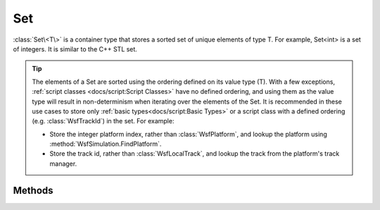 .. ****************************************************************************
.. CUI
..
.. The Advanced Framework for Simulation, Integration, and Modeling (AFSIM)
..
.. The use, dissemination or disclosure of data in this file is subject to
.. limitation or restriction. See accompanying README and LICENSE for details.
.. ****************************************************************************

Set
---

.. class:: Set<T> inherits Object
   :constructible:
   :container:
   :cloneable:

:class:`Set\<T\>` is a container type that stores a sorted set of unique elements of type T. For example, Set<int> is a set of integers. It is similar to the C++ STL set.

.. tip::

   The elements of a Set are sorted using the ordering defined on its value type (T). With a few exceptions, :ref:`script classes <docs/script:Script Classes>` have no defined ordering, and using them as the value type will result in non-determinism when iterating over the elements of the Set. It is recommended in these use cases to store only :ref:`basic types<docs/script:Basic Types>` or a script class with a defined ordering (e.g. :class:`WsfTrackId`) in the set. For example:

   * Store the integer platform index, rather than :class:`WsfPlatform`, and lookup the platform using :method:`WsfSimulation.FindPlatform`.
   * Store the track id, rather than :class:`WsfLocalTrack`, and lookup the track from the platform's track manager.

Methods
=======

.. method:: int Size()
   
   Returns the current number of elements in the set.

.. method:: bool Empty()
   
   Returns true if there are no elements in the set.

.. method:: bool Erase(T aData)
   
   Erases the specified set element.

.. method:: void Clear()
   
   Clears the set.

.. method:: bool Exists(T aData)
   
   Returns true if the specified set element exists.

.. method:: void Insert(T aData)
   
   Inserts an element into the set.

.. method:: Set<T> Union(Set<T> aSet)
   
   Returns a Set that is the union of the two Sets. For example, {1, 2, 3} union {3, 4, 5} produces {1, 2, 3, 4, 5}.

.. method:: Set<T> Difference(Set<T> aSet)
   
   Returns a Set that is the difference of the two Sets. For example, {1, 2, 3} difference {3, 4, 5} produces {1, 2}.

.. method:: Set<T> Intersection(Set<T> aSet)
   
   Returns a Set that is the intersection of the two Sets. For example, {1, 2, 3} intersection {3, 4, 5} produces {3}.

.. method:: SetIterator GetIterator()
   
   Returns an iterator that points to the beginning of the set. This is used by the script language to support the :ref:`foreach<docs/script:\<foreach-loop\>>` command, but may also be used directly.

